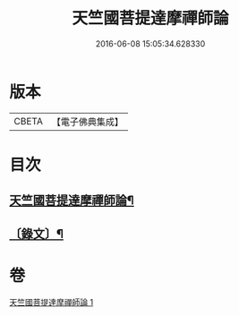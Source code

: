 #+TITLE: 天竺國菩提達摩禪師論 
#+DATE: 2016-06-08 15:05:34.628330

* 版本
 |     CBETA|【電子佛典集成】|

* 目次
** [[file:KR6v0002_001.txt::001-0032a2][天竺國菩提達摩禪師論¶]]
** [[file:KR6v0002_001.txt::001-0034a5][〔錄文〕¶]]

* 卷
[[file:KR6v0002_001.txt][天竺國菩提達摩禪師論 1]]

